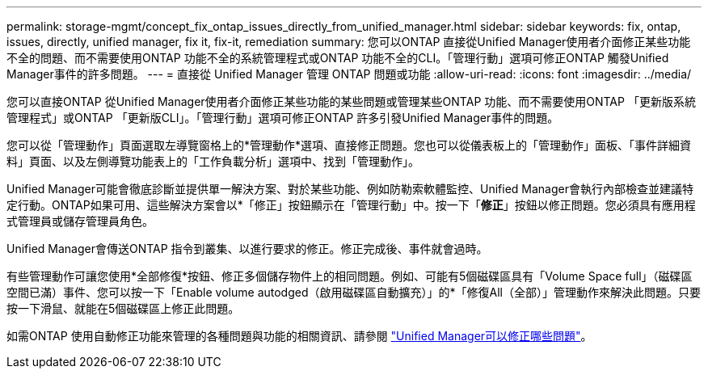 ---
permalink: storage-mgmt/concept_fix_ontap_issues_directly_from_unified_manager.html 
sidebar: sidebar 
keywords: fix, ontap, issues, directly, unified manager, fix it, fix-it, remediation 
summary: 您可以ONTAP 直接從Unified Manager使用者介面修正某些功能不全的問題、而不需要使用ONTAP 功能不全的系統管理程式或ONTAP 功能不全的CLI。「管理行動」選項可修正ONTAP 觸發Unified Manager事件的許多問題。 
---
= 直接從 Unified Manager 管理 ONTAP 問題或功能
:allow-uri-read: 
:icons: font
:imagesdir: ../media/


[role="lead"]
您可以直接ONTAP 從Unified Manager使用者介面修正某些功能的某些問題或管理某些ONTAP 功能、而不需要使用ONTAP 「更新版系統管理程式」或ONTAP 「更新版CLI」。「管理行動」選項可修正ONTAP 許多引發Unified Manager事件的問題。

您可以從「管理動作」頁面選取左導覽窗格上的*管理動作*選項、直接修正問題。您也可以從儀表板上的「管理動作」面板、「事件詳細資料」頁面、以及左側導覽功能表上的「工作負載分析」選項中、找到「管理動作」。

Unified Manager可能會徹底診斷並提供單一解決方案、對於某些功能、例如防勒索軟體監控、Unified Manager會執行內部檢查並建議特定行動。ONTAP如果可用、這些解決方案會以*「修正」按鈕顯示在「管理行動」中。按一下「*修正*」按鈕以修正問題。您必須具有應用程式管理員或儲存管理員角色。

Unified Manager會傳送ONTAP 指令到叢集、以進行要求的修正。修正完成後、事件就會過時。

有些管理動作可讓您使用*全部修復*按鈕、修正多個儲存物件上的相同問題。例如、可能有5個磁碟區具有「Volume Space full」（磁碟區空間已滿）事件、您可以按一下「Enable volume autodged（啟用磁碟區自動擴充）」的*「修復All（全部）」管理動作來解決此問題。只要按一下滑鼠、就能在5個磁碟區上修正此問題。

如需ONTAP 使用自動修正功能來管理的各種問題與功能的相關資訊、請參閱 link:../storage-mgmt/reference_what_ontap_issues_can_unified_manager_fix.html["Unified Manager可以修正哪些問題"]。
